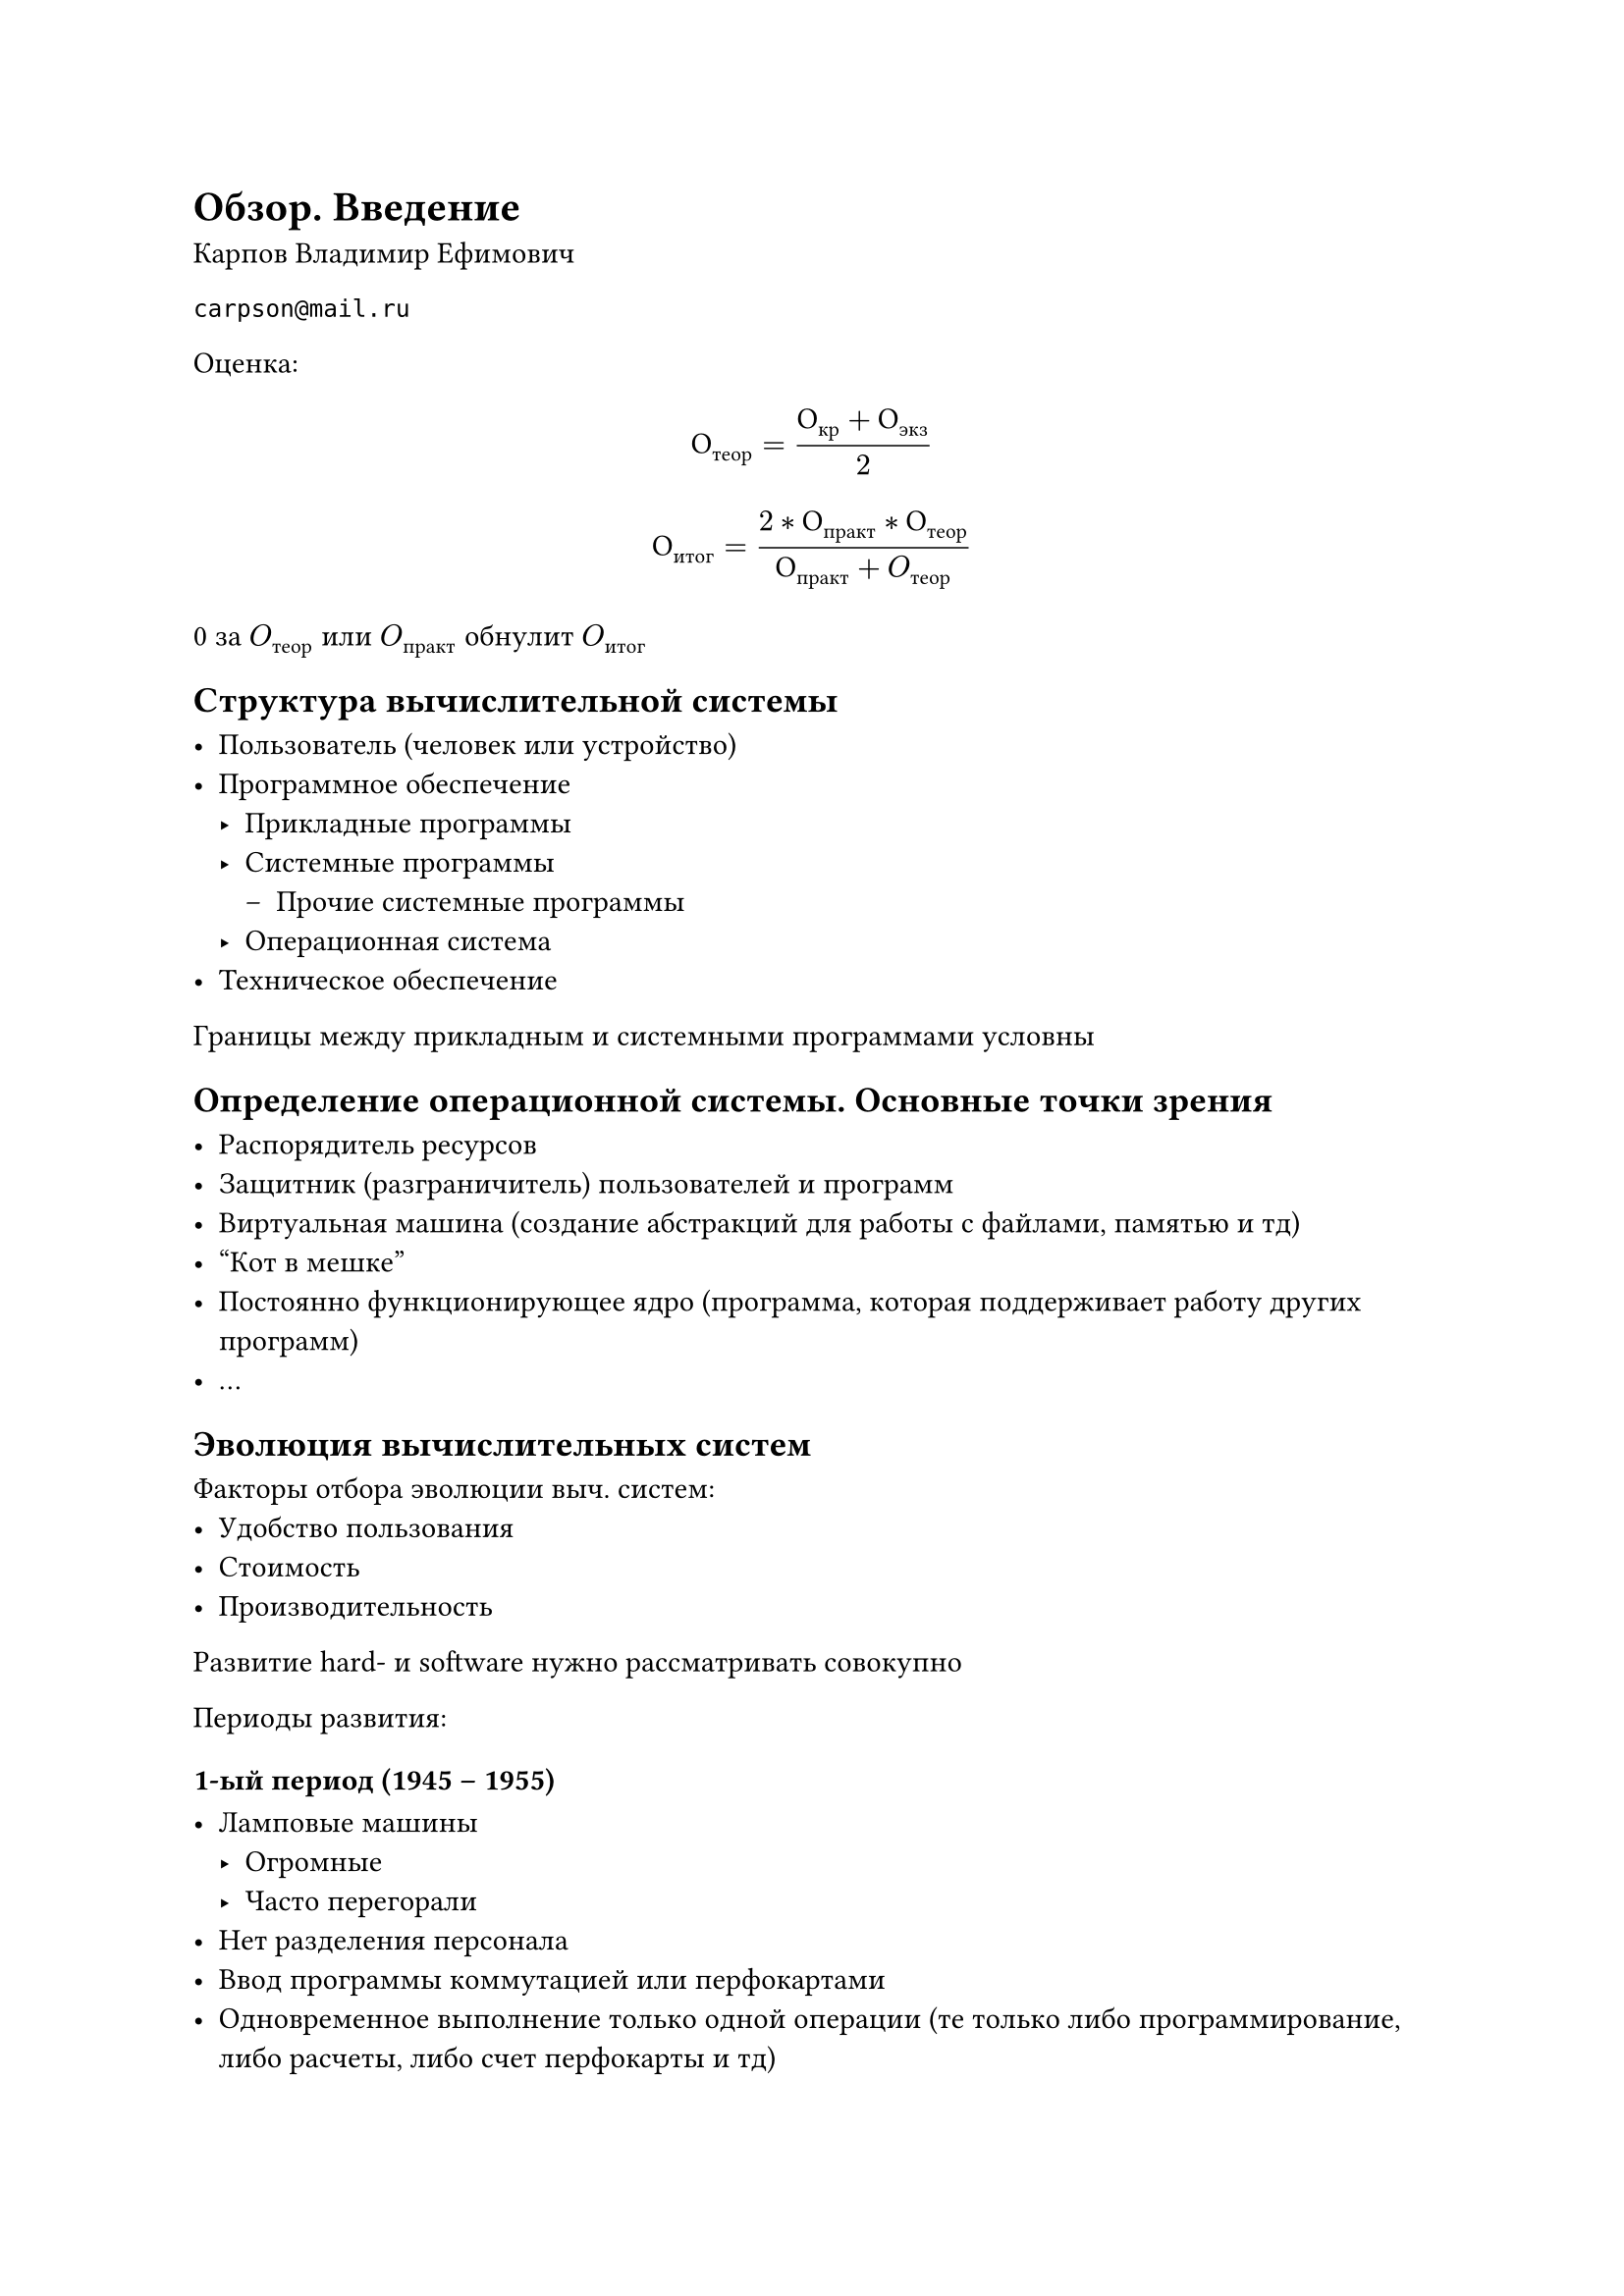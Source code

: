 = Обзор. Введение

Карпов Владимир Ефимович

`carpson@mail.ru`

Оценка:
$ О_"теор" = (О_"кр" + О_"экз") / 2 $

$ О_"итог" = (2 * О_"практ" * О_"теор") / (О_"практ" + O_"теор") $

0 за $O_"теор"$ или $O_"практ"$ обнулит $O_"итог"$

== Структура вычислительной системы

- Пользователь (человек или устройство)
- Программное обеспечение
    - Прикладные программы
    - Системные программы
    	- Прочие системные программы
	- Операционная система
- Техническое обеспечение

Границы между прикладным и системными программами условны

== Определение операционной системы. Основные точки зрения

- Распорядитель ресурсов
- Защитник (разграничитель) пользователей и программ
- Виртуальная машина (создание абстракций для работы с файлами, памятью и тд)
- "Кот в мешке"
- Постоянно функционирующее ядро (программа, которая поддерживает работу других программ)
- ...

== Эволюция вычислительных систем

Факторы отбора эволюции выч. систем:
- Удобство пользования
- Стоимость
- Производительность

Развитие hard- и software нужно рассматривать совокупно

Периоды развития:

=== 1-ый период (1945 -- 1955)

- Ламповые машины
    - Огромные
    - Часто перегорали
- Нет разделения персонала
- Ввод программы коммутацией или перфокартами
- Одновременное выполнение только одной операции (те только либо
  программирование, либо расчеты, либо счет перфокарты и тд)
- Появление прообразов первых компиляторов
- Нет операционных систем

Фон Нейман имеет минимальное отношение к принципам Фон Неймана

ENIAC работал в 10-ой ссч

=== 2-ой период (1955 -- начало 60-ых)

- Полупроводниковые компьютеры
- Разделение персонала
- Бурное развитии алгоритмических языков
- Ввод задания колодой перфокарт
- Вывод результатов на печать
- Пакеты заданий и системы пакетной обработки (прообраз операционных систем)

Начало использования ЭВМ в коммерческих и исследовательских целях

=== 3-период (начало 60-ых -- 1980)

- Микросхемы, машины на интегральных схемах
    - Машины меньше
    - Сигнал идет быстрее, можно повысить тактовую частоту
    - Считыватели и принтеры становятся bottleneck
- Использование спулинга (отдельные процессоры для ввода, вывода и счета)
- Планирование заданий (из-за создания магнитных дисков)
- Мультипрограммные пакетные системы
- Системы разделения времени (time-sharing)

Изменения из-за мультипрограммирования:
#figure(table(
    columns: 2,
    table.header("Software", "Hardware"),
    [
        - Планирование заданий
        - Управление памятью
        - Сохранение контекста
        - Планирование использования процессора
        - Системные вызовы
        - Средства коммуникации между программами
        - Средства синхронизации
    ],
    [
        - Защита памяти
        - Сохранение контекста
        - Механизм прерываний
        - Привилегированные команды (в тч команды ввода/ вывода)
    ]
))
